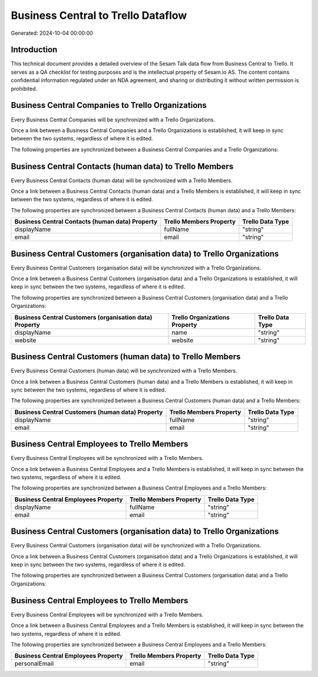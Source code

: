 ===================================
Business Central to Trello Dataflow
===================================

Generated: 2024-10-04 00:00:00

Introduction
------------

This technical document provides a detailed overview of the Sesam Talk data flow from Business Central to Trello. It serves as a QA checklist for testing purposes and is the intellectual property of Sesam.io AS. The content contains confidential information regulated under an NDA agreement, and sharing or distributing it without written permission is prohibited.

Business Central Companies to Trello Organizations
--------------------------------------------------
Every Business Central Companies will be synchronized with a Trello Organizations.

Once a link between a Business Central Companies and a Trello Organizations is established, it will keep in sync between the two systems, regardless of where it is edited.

The following properties are synchronized between a Business Central Companies and a Trello Organizations:

.. list-table::
   :header-rows: 1

   * - Business Central Companies Property
     - Trello Organizations Property
     - Trello Data Type


Business Central Contacts (human data) to Trello Members
--------------------------------------------------------
Every Business Central Contacts (human data) will be synchronized with a Trello Members.

Once a link between a Business Central Contacts (human data) and a Trello Members is established, it will keep in sync between the two systems, regardless of where it is edited.

The following properties are synchronized between a Business Central Contacts (human data) and a Trello Members:

.. list-table::
   :header-rows: 1

   * - Business Central Contacts (human data) Property
     - Trello Members Property
     - Trello Data Type
   * - displayName
     - fullName
     - "string"
   * - email
     - email
     - "string"


Business Central Customers (organisation data) to Trello Organizations
----------------------------------------------------------------------
Every Business Central Customers (organisation data) will be synchronized with a Trello Organizations.

Once a link between a Business Central Customers (organisation data) and a Trello Organizations is established, it will keep in sync between the two systems, regardless of where it is edited.

The following properties are synchronized between a Business Central Customers (organisation data) and a Trello Organizations:

.. list-table::
   :header-rows: 1

   * - Business Central Customers (organisation data) Property
     - Trello Organizations Property
     - Trello Data Type
   * - displayName
     - name
     - "string"
   * - website
     - website
     - "string"


Business Central Customers (human data) to Trello Members
---------------------------------------------------------
Every Business Central Customers (human data) will be synchronized with a Trello Members.

Once a link between a Business Central Customers (human data) and a Trello Members is established, it will keep in sync between the two systems, regardless of where it is edited.

The following properties are synchronized between a Business Central Customers (human data) and a Trello Members:

.. list-table::
   :header-rows: 1

   * - Business Central Customers (human data) Property
     - Trello Members Property
     - Trello Data Type
   * - displayName
     - fullName
     - "string"
   * - email
     - email
     - "string"


Business Central Employees to Trello Members
--------------------------------------------
Every Business Central Employees will be synchronized with a Trello Members.

Once a link between a Business Central Employees and a Trello Members is established, it will keep in sync between the two systems, regardless of where it is edited.

The following properties are synchronized between a Business Central Employees and a Trello Members:

.. list-table::
   :header-rows: 1

   * - Business Central Employees Property
     - Trello Members Property
     - Trello Data Type
   * - displayName
     - fullName
     - "string"
   * - email
     - email
     - "string"


Business Central Customers (organisation data) to Trello Organizations
----------------------------------------------------------------------
Every Business Central Customers (organisation data) will be synchronized with a Trello Organizations.

Once a link between a Business Central Customers (organisation data) and a Trello Organizations is established, it will keep in sync between the two systems, regardless of where it is edited.

The following properties are synchronized between a Business Central Customers (organisation data) and a Trello Organizations:

.. list-table::
   :header-rows: 1

   * - Business Central Customers (organisation data) Property
     - Trello Organizations Property
     - Trello Data Type


Business Central Employees to Trello Members
--------------------------------------------
Every Business Central Employees will be synchronized with a Trello Members.

Once a link between a Business Central Employees and a Trello Members is established, it will keep in sync between the two systems, regardless of where it is edited.

The following properties are synchronized between a Business Central Employees and a Trello Members:

.. list-table::
   :header-rows: 1

   * - Business Central Employees Property
     - Trello Members Property
     - Trello Data Type
   * - personalEmail
     - email
     - "string"

